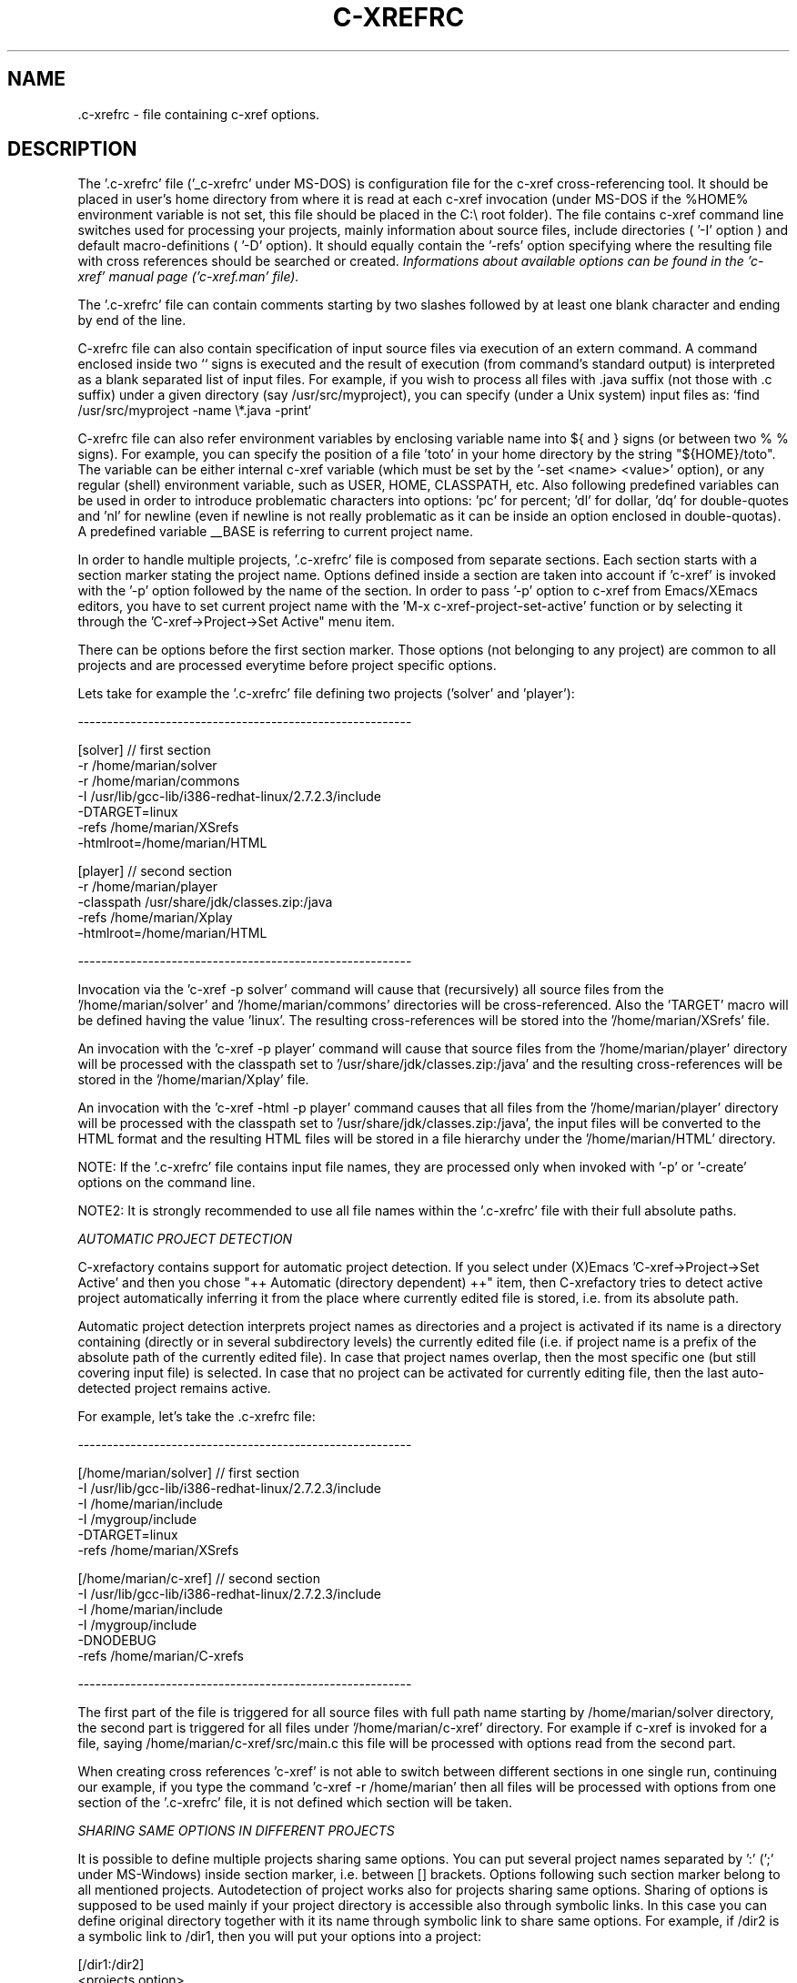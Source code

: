 .\" Copyright (c) 1999-2004 Marian Vittek, Bratislava.
.TH C-XREFRC 5 \" -*- nroff -*-
.SH NAME
 .c-xrefrc \- file containing c-xref options.
.SH DESCRIPTION

The '.c-xrefrc' file ('_c-xrefrc' under MS-DOS) is configuration
file for the c-xref cross-referencing
tool. It should be placed in user's home directory from where it is
read at each c-xref invocation (under MS-DOS if the %HOME% environment
variable is not set, this file should be placed in the C:\\ root folder).
The file contains c-xref command
line switches used for processing your projects,
mainly information about source files,
include directories ( '-I'
option )
and  default  macro-definitions ( '-D' option).
It should equally  contain  the  '-refs'
option  specifying  where  the
resulting file with cross references should be searched or created.
.I Informations about available options can be found in the 'c-xref'
.I manual page ('c-xref.man' file).

The '.c-xrefrc' file can contain
comments starting by two slashes
followed by at least one blank character and ending by end of the line.

C-xrefrc file can also contain specification of input source files via
execution of an extern command. A command enclosed inside two `` signs is
executed and the result of execution (from command's standard output)
is interpreted as a blank separated list of input files. For example,
if you wish to process  all files
with .java suffix (not those with .c suffix) under a given
directory (say /usr/src/myproject), you can specify (under a Unix system)
input files as: `find /usr/src/myproject -name \\*.java -print`

C-xrefrc file can also refer environment variables by enclosing variable name
into ${ and } signs (or between two % % signs). For example, you can specify
the position of a file 'toto' in your home directory by the
string "${HOME}/toto". The variable can be either internal c-xref variable (which
must be set by the '-set <name> <value>' option), or any regular
(shell) environment variable, such as USER, HOME, CLASSPATH, etc. Also
following predefined variables can be used in order to introduce problematic
characters into options: 'pc' for percent; 'dl' for dollar, 'dq' for
double-quotes and 'nl' for newline (even if newline is not really problematic as
it can be inside an option enclosed in double-quotas).
A predefined variable __BASE
is referring to current project name.

In  order  to  handle multiple projects, '.c-xrefrc'
file  is  composed  from  separate
sections. Each section starts with a  section  marker  stating  the
project  name.  Options defined inside a section are taken into account
if 'c-xref' is invoked with the '-p'
option followed by the name of the section.
In order to pass '-p' option to c-xref from Emacs/XEmacs
editors, you have to set current project name with
the 'M-x c-xref-project-set-active' function or by selecting it through
the 'C-xref->Project->Set Active" menu item.

There can be options before the first section marker. Those options
(not belonging to any project) are common to all projects and are
processed everytime before project specific options.

Lets take for example the '.c-xrefrc' file defining two projects
('solver' and 'player'):

---------------------------------------------------------

[solver]        // first section
.br
-r /home/marian/solver
.br
-r /home/marian/commons
.br
-I /usr/lib/gcc-lib/i386-redhat-linux/2.7.2.3/include
.br
-DTARGET=linux
.br
-refs /home/marian/XSrefs
.br
-htmlroot=/home/marian/HTML
.br

[player]          // second section
.br
-r /home/marian/player
.br
-classpath /usr/share/jdk/classes.zip:/java
.br
-refs /home/marian/Xplay
.br
-htmlroot=/home/marian/HTML

---------------------------------------------------------

Invocation via the 'c-xref -p solver' command will cause that
(recursively) all source files from the '/home/marian/solver'
and '/home/marian/commons' directories will be cross-referenced.
Also the 'TARGET' macro will be defined having the value 'linux'. The
resulting cross-references will be stored into the '/home/marian/XSrefs'
file.

An invocation with the 'c-xref -p player' command will cause
that source files from the '/home/marian/player' directory will
be processed with the classpath set to '/usr/share/jdk/classes.zip:/java'
and the resulting
cross-references will be stored in the '/home/marian/Xplay'
file.

An invocation with the 'c-xref -html -p player'
command causes that all files from the '/home/marian/player'
directory will be processed
with the classpath set to '/usr/share/jdk/classes.zip:/java',
the input files will be
converted to the HTML format and the resulting HTML files
will be stored in a file hierarchy under the '/home/marian/HTML'
directory.

NOTE: If the '.c-xrefrc' file contains input file names, they are
processed only when invoked with '-p' or '-create' options on
the command line.

NOTE2:  It  is  strongly  recommended  to use all file names within
the '.c-xrefrc' file with their full absolute paths.


.I AUTOMATIC PROJECT DETECTION

C-xrefactory contains support for automatic project detection.
If you select  under (X)Emacs 'C-xref->Project->Set Active' and then you chose
"++ Automatic (directory dependent) ++" item, then
C-xrefactory tries to detect active project automatically inferring
it from the place where currently edited file is stored, i.e. from
its absolute path.

Automatic project detection interprets
project names as directories and a project is activated if
its name is a directory containing (directly or in several
subdirectory levels) the currently edited file (i.e. if project name
is a prefix of the absolute path of the currently edited file).
In case that project names overlap, then the most specific one (but still
covering input file) is selected. In case that no project can be activated
for currently editing file, then the last auto-detected project remains active.

For example, let's take the .c-xrefrc file:

---------------------------------------------------------

[/home/marian/solver]        // first section
.br
-I /usr/lib/gcc-lib/i386-redhat-linux/2.7.2.3/include
.br
-I /home/marian/include
.br
-I /mygroup/include
.br
-DTARGET=linux
.br
-refs /home/marian/XSrefs


[/home/marian/c-xref]          // second section
.br
-I /usr/lib/gcc-lib/i386-redhat-linux/2.7.2.3/include
.br
-I /home/marian/include
.br
-I /mygroup/include
.br
-DNODEBUG
.br
-refs /home/marian/C-xrefs

---------------------------------------------------------

The first part of the file is triggered for all source files
with full path name starting by
/home/marian/solver
directory, the second part is triggered for  all
files under '/home/marian/c-xref' directory.
For example if c-xref is invoked for
a  file,  saying
/home/marian/c-xref/src/main.c
this  file  will  be
processed with options read from the second part.

When creating cross references 'c-xref' is not able to
switch between different sections
in one single run, continuing our example, if you type the
command 'c-xref -r /home/marian' then all files will be
processed with options from one section of the '.c-xrefrc' file,
it is not defined which section will be taken.


.I SHARING SAME OPTIONS IN DIFFERENT PROJECTS

It is possible to define multiple projects sharing same options.
You can put several project names separated by ':' (';' under
MS-Windows) inside section marker, i.e. between [] brackets.
Options following such section marker belong to all
mentioned projects. Autodetection of project works also for
projects sharing same options. Sharing of options is supposed
to be used mainly if your project directory
is accessible also through symbolic links. In this case
you can define original directory together with it its
name through symbolic link to share same options.
For example, if /dir2 is a symbolic link to /dir1, then you will
put your options into a project:

[/dir1:/dir2]
.br
  <projects option>



.SH MULTIPLE PRE-PROCESSOR PASSES


In the C language the same sources are often compiled multiple
times with only different initial macro settings. Usually the initial
macro setting is used to remove or to insert parts
of source code enclosed in #if-#else-#endif directives.
In such case the '#if part' of code
is never compiled together with the '#else part' of the code. However,
for the purpose of cross referencing and (especially) for manipulations
like renaming, it is essential to put cross-references
from both parts together. For this reason
c-xref permits to define multiple passes through source code
collecting all references from those passes. Usually
one pass corresponds to one possible compilation of sources (for example for one possible
platform). Multiple
passes are specified at '.c-xrefrc' file level by using special
options '-pass<n>', where <n> is the pass number. If such an option
occurs it causes that all following options (except other '-pass'
option) are taken into account only when making the <n>-th pass through
source code. By default c-xref makes as many passes through source code
as is the greatest <n> used in '-pass' options. For example:


---------------------------------------------------------

[/home/marian/solve]
.br
-r /home/marian/solve
.br
-refs /home/marian/XSrefs
.br
-pass1
.br
-DTARGET=linux
.br
-pass2
.br
-DTARGET=solaris

---------------------------------------------------------

This .c-xrefrc file causes that all source files
from the '/home/marian/solve' directory will be processed twice
first time with options:

.br
-r /home/marian/solve
.br
-refs /home/marian/XSrefs
.br
-DTARGET=linux
.br

and second time with options:

.br
-r /home/marian/solve
.br
-refs /home/marian/XSrefs
.br
-DTARGET=solaris

References from both passes will be collected and inserted into
the '/home/marian/XSrefs' file.

.I NOTE:
Multiple passes through sources will increase
the time of file processing and can
considerably slowdown on-line editing actions.

.SH "MORE INFO"
.RB http://github.com/thoni56/c-xrefactory
.SH "SEE ALSO"
.RB c-xref(1),
